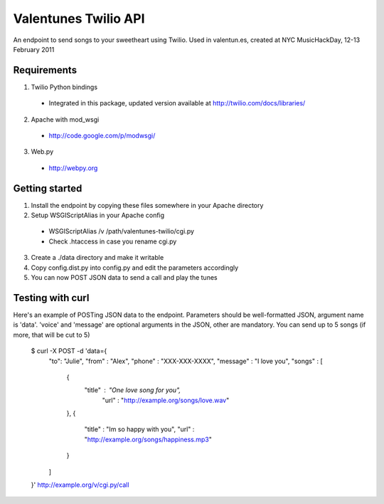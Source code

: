Valentunes Twilio API
=====================

An endpoint to send songs to your sweetheart using Twilio.
Used in valentun.es, created at NYC MusicHackDay, 12-13 February 2011

Requirements
------------
1) Twilio Python bindings
  - Integrated in this package, updated version available at http://twilio.com/docs/libraries/
2) Apache with mod_wsgi
  - http://code.google.com/p/modwsgi/
3) Web.py
  - http://webpy.org

Getting started
---------------

1) Install the endpoint by copying these files somewhere in your Apache directory
2) Setup WSGIScriptAlias in your Apache config
  - WSGIScriptAlias /v /path/valentunes-twilio/cgi.py
  - Check .htaccess in case you rename cgi.py
3) Create a ./data directory and make it writable
4) Copy config.dist.py into config.py and edit the parameters accordingly
5) You can now POST JSON data to send a call and play the tunes

Testing with curl
-----------------

Here's an example of POSTing JSON data to the endpoint.
Parameters should be well-formatted JSON, argument name is 'data'.
'voice' and 'message' are optional arguments in the JSON, other are mandatory.
You can send up to 5 songs (if more, that will be cut to 5)

    $ curl -X POST -d 'data={
        "to": "Julie",
        "from" : "Alex",
        "phone" : "XXX-XXX-XXXX",
        "message" : "I love you",
        "songs" : [
            {
                "title" : "One love song for you",
                 "url" : "http://example.org/songs/love.wav"
            },
            {
                "title" : "Im so happy with you",
                "url" : "http://example.org/songs/happiness.mp3"
            }
        ]
    }' http://example.org/v/cgi.py/call